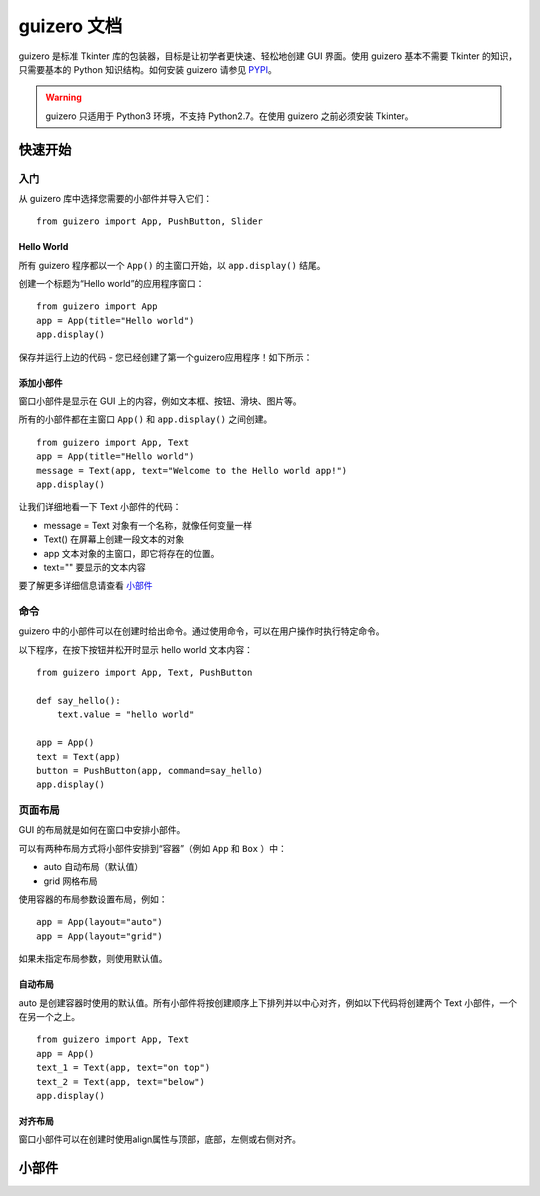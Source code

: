 guizero 文档
################################

guizero 是标准 Tkinter 库的包装器，目标是让初学者更快速、轻松地创建 GUI 界面。使用 guizero 基本不需要 Tkinter 的知识，只需要基本的 Python 知识结构。如何安装 guizero 请参见 `PYPI`_。

.. _PYPI: https://pypi.org/project/guizero/

.. warning ::

    guizero 只适用于 Python3 环境，不支持 Python2.7。在使用 guizero 之前必须安装 Tkinter。


快速开始
*******************************

入门
===============================

从 guizero 库中选择您需要的小部件并导入它们：

.. highlight:: none

::

    from guizero import App, PushButton, Slider

Hello World
-------------------------------

所有 guizero 程序都以一个 ``App()`` 的主窗口开始，以 ``app.display()`` 结尾。

创建一个标题为“Hello world”的应用程序窗口：

::

    from guizero import App
    app = App(title="Hello world")
    app.display()

保存并运行上边的代码 - 您已经创建了第一个guizero应用程序！如下所示：

.. image:: ../images/guizero.01.jpg

添加小部件
-------------------------------

窗口小部件是显示在 GUI 上的内容，例如文本框、按钮、滑块、图片等。

所有的小部件都在主窗口 ``App()`` 和 ``app.display()`` 之间创建。

::

    from guizero import App, Text
    app = App(title="Hello world")
    message = Text(app, text="Welcome to the Hello world app!")
    app.display()

.. image:: ../images/guizero.02.jpg

让我们详细地看一下 Text 小部件的代码：

* message = Text 对象有一个名称，就像任何变量一样
* Text() 在屏幕上创建一段文本的对象
* app 文本对象的主窗口，即它将存在的位置。
* text="" 要显示的文本内容

要了解更多详细信息请查看 小部件_

命令
===============================

guizero 中的小部件可以在创建时给出命令。通过使用命令，可以在用户操作时执行特定命令。

以下程序，在按下按钮并松开时显示 hello world 文本内容：

::

    from guizero import App, Text, PushButton

    def say_hello():
        text.value = "hello world"

    app = App()
    text = Text(app)
    button = PushButton(app, command=say_hello)
    app.display()

.. image:: ../images/guizero.03.gif

页面布局
===============================

GUI 的布局就是如何在窗口中安排小部件。

可以有两种布局方式将小部件安排到“容器”（例如 ``App`` 和 ``Box`` ）中：

* auto 自动布局（默认值）
* grid 网格布局

使用容器的布局参数设置布局，例如：

::

    app = App(layout="auto")
    app = App(layout="grid")

如果未指定布局参数，则使用默认值。

自动布局
-------------------------------

auto 是创建容器时使用的默认值。所有小部件将按创建顺序上下排列并以中心对齐，例如以下代码将创建两个 Text 小部件，一个在另一个之上。

::

    from guizero import App, Text
    app = App()
    text_1 = Text(app, text="on top")
    text_2 = Text(app, text="below")
    app.display()

.. image:: ../images/guizero.04.jpg

对齐布局
-------------------------------

窗口小部件可以在创建时使用align属性与顶部，底部，左侧或右侧对齐。


.. _小部件:

小部件
*******************************
